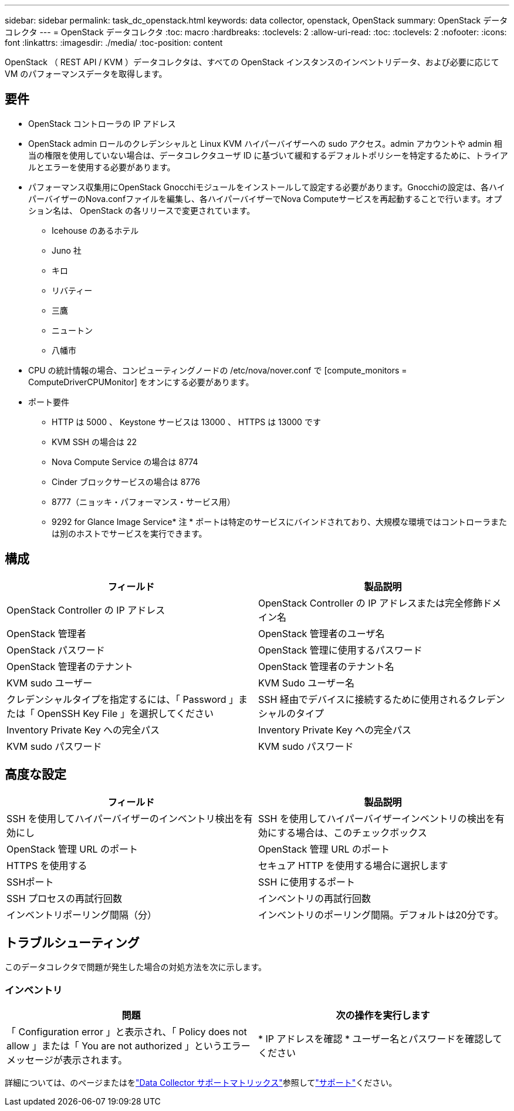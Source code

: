 ---
sidebar: sidebar 
permalink: task_dc_openstack.html 
keywords: data collector, openstack, OpenStack 
summary: OpenStack データコレクタ 
---
= OpenStack データコレクタ
:toc: macro
:hardbreaks:
:toclevels: 2
:allow-uri-read: 
:toc: 
:toclevels: 2
:nofooter: 
:icons: font
:linkattrs: 
:imagesdir: ./media/
:toc-position: content


[role="lead"]
OpenStack （ REST API / KVM ）データコレクタは、すべての OpenStack インスタンスのインベントリデータ、および必要に応じて VM のパフォーマンスデータを取得します。



== 要件

* OpenStack コントローラの IP アドレス
* OpenStack admin ロールのクレデンシャルと Linux KVM ハイパーバイザーへの sudo アクセス。admin アカウントや admin 相当の権限を使用していない場合は、データコレクタユーザ ID に基づいて緩和するデフォルトポリシーを特定するために、トライアルとエラーを使用する必要があります。
* パフォーマンス収集用にOpenStack Gnocchiモジュールをインストールして設定する必要があります。Gnocchiの設定は、各ハイパーバイザーのNova.confファイルを編集し、各ハイパーバイザーでNova Computeサービスを再起動することで行います。オプション名は、 OpenStack の各リリースで変更されています。
+
** Icehouse のあるホテル
** Juno 社
** キロ
** リバティー
** 三鷹
** ニュートン
** 八幡市


* CPU の統計情報の場合、コンピューティングノードの /etc/nova/nover.conf で [compute_monitors = ComputeDriverCPUMonitor] をオンにする必要があります。
* ポート要件
+
** HTTP は 5000 、 Keystone サービスは 13000 、 HTTPS は 13000 です
** KVM SSH の場合は 22
** Nova Compute Service の場合は 8774
** Cinder ブロックサービスの場合は 8776
** 8777（ニョッキ・パフォーマンス・サービス用）
** 9292 for Glance Image Service* 注 * ポートは特定のサービスにバインドされており、大規模な環境ではコントローラまたは別のホストでサービスを実行できます。






== 構成

[cols="2*"]
|===
| フィールド | 製品説明 


| OpenStack Controller の IP アドレス | OpenStack Controller の IP アドレスまたは完全修飾ドメイン名 


| OpenStack 管理者 | OpenStack 管理者のユーザ名 


| OpenStack パスワード | OpenStack 管理に使用するパスワード 


| OpenStack 管理者のテナント | OpenStack 管理者のテナント名 


| KVM sudo ユーザー | KVM Sudo ユーザー名 


| クレデンシャルタイプを指定するには、「 Password 」または「 OpenSSH Key File 」を選択してください | SSH 経由でデバイスに接続するために使用されるクレデンシャルのタイプ 


| Inventory Private Key への完全パス | Inventory Private Key への完全パス 


| KVM sudo パスワード | KVM sudo パスワード 
|===


== 高度な設定

[cols="2*"]
|===
| フィールド | 製品説明 


| SSH を使用してハイパーバイザーのインベントリ検出を有効にし | SSH を使用してハイパーバイザーインベントリの検出を有効にする場合は、このチェックボックス 


| OpenStack 管理 URL のポート | OpenStack 管理 URL のポート 


| HTTPS を使用する | セキュア HTTP を使用する場合に選択します 


| SSHポート | SSH に使用するポート 


| SSH プロセスの再試行回数 | インベントリの再試行回数 


| インベントリポーリング間隔（分） | インベントリのポーリング間隔。デフォルトは20分です。 
|===


== トラブルシューティング

このデータコレクタで問題が発生した場合の対処方法を次に示します。



=== インベントリ

[cols="2*"]
|===
| 問題 | 次の操作を実行します 


| 「 Configuration error 」と表示され、「 Policy does not allow 」または「 You are not authorized 」というエラーメッセージが表示されます。 | * IP アドレスを確認 * ユーザー名とパスワードを確認してください 
|===
詳細については、のページまたはをlink:reference_data_collector_support_matrix.html["Data Collector サポートマトリックス"]参照してlink:concept_requesting_support.html["サポート"]ください。
